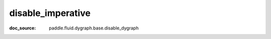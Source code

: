 .. _cn_api_paddle_cn_disable_imperative:

disable_imperative
-------------------------------
:doc_source: paddle.fluid.dygraph.base.disable_dygraph


